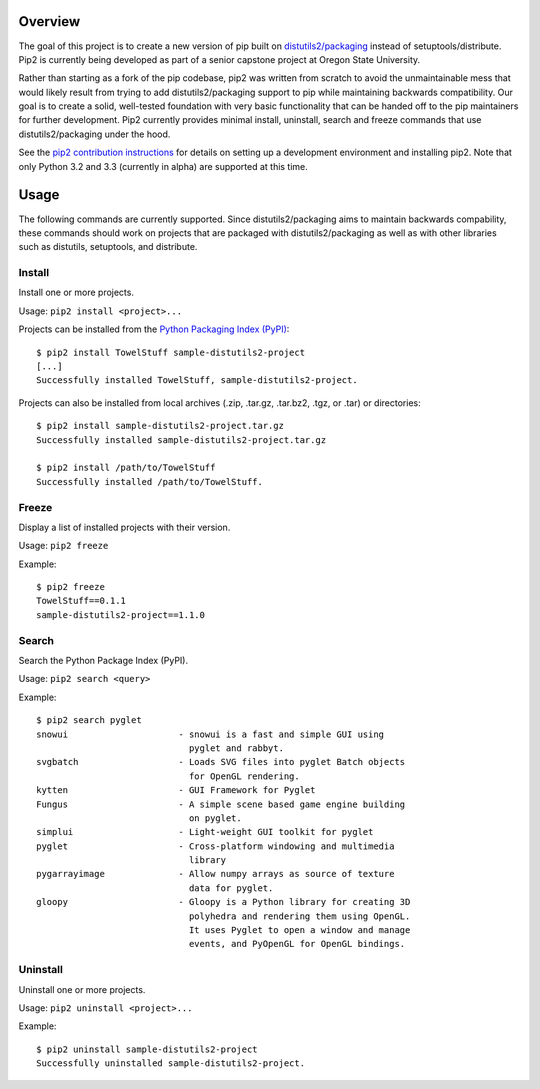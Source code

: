 Overview
========

.. image:: https://secure.travis-ci.org/osupython/pip2.png?branch=develop
    :target: http://travis-ci.org/osupython/pip2

The goal of this project is to create a new version of pip built on
`distutils2/packaging`_ instead of setuptools/distribute. Pip2 is currently
being developed as part of a senior capstone project at Oregon State
University.

Rather than starting as a fork of the pip codebase, pip2 was written from
scratch to avoid the unmaintainable mess that would likely result from trying
to add distutils2/packaging support to pip while maintaining backwards
compatibility. Our goal is to create a solid, well-tested foundation with very
basic functionality that can be handed off to the pip maintainers for further
development. Pip2 currently provides minimal install, uninstall, search and
freeze commands that use distutils2/packaging under the hood.

See the `pip2 contribution instructions`_ for details on setting up a
development environment and installing pip2. Note that only Python 3.2 and 3.3
(currently in alpha) are supported at this time.

.. _distutils2/packaging: http://pypi.python.org/pypi/Distutils2
.. _pip2 contribution instructions: http://pip2.readthedocs.org/en/latest/dev/contributing.html

Usage
=====

The following commands are currently supported. Since distutils2/packaging
aims to maintain backwards compability, these commands should work on projects
that are packaged with distutils2/packaging as well as with other libraries
such as distutils, setuptools, and distribute.


Install
-------

Install one or more projects.


Usage: ``pip2 install <project>...``

Projects can be installed from the `Python Packaging Index (PyPI)`_::

    $ pip2 install TowelStuff sample-distutils2-project
    [...]
    Successfully installed TowelStuff, sample-distutils2-project.

.. _Python Packaging Index (PyPI): http://pypi.python.org/pypi

Projects can also be installed from local archives (.zip, .tar.gz, .tar.bz2,
.tgz, or .tar) or directories::

    $ pip2 install sample-distutils2-project.tar.gz
    Successfully installed sample-distutils2-project.tar.gz

    $ pip2 install /path/to/TowelStuff
    Successfully installed /path/to/TowelStuff.


Freeze
------

Display a list of installed projects with their version.

Usage: ``pip2 freeze``

Example::

    $ pip2 freeze
    TowelStuff==0.1.1
    sample-distutils2-project==1.1.0


Search
------

Search the Python Package Index (PyPI).

Usage: ``pip2 search <query>``

Example::

    $ pip2 search pyglet
    snowui                     - snowui is a fast and simple GUI using
                                 pyglet and rabbyt.
    svgbatch                   - Loads SVG files into pyglet Batch objects
                                 for OpenGL rendering.
    kytten                     - GUI Framework for Pyglet
    Fungus                     - A simple scene based game engine building
                                 on pyglet.
    simplui                    - Light-weight GUI toolkit for pyglet
    pyglet                     - Cross-platform windowing and multimedia
                                 library
    pygarrayimage              - Allow numpy arrays as source of texture
                                 data for pyglet.
    gloopy                     - Gloopy is a Python library for creating 3D
                                 polyhedra and rendering them using OpenGL.
                                 It uses Pyglet to open a window and manage
                                 events, and PyOpenGL for OpenGL bindings.

Uninstall
---------

Uninstall one or more projects.

Usage: ``pip2 uninstall <project>...``

Example::

    $ pip2 uninstall sample-distutils2-project
    Successfully uninstalled sample-distutils2-project.
